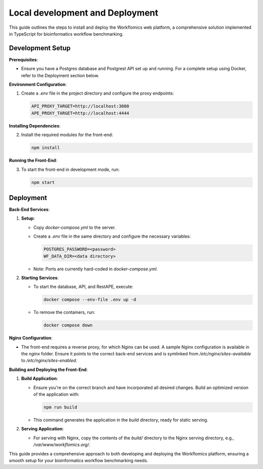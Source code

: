 Local development and Deployment
################################

This guide outlines the steps to install and deploy the Workflomics web platform, a comprehensive solution implemented in TypeScript for bioinformatics workflow benchmarking.

Development Setup
*****************

**Prerequisites**:

- Ensure you have a Postgres database and Postgrest API set up and running. For a complete setup using Docker, refer to the Deployment section below.

**Environment Configuration**:

1. Create a `.env` file in the project directory and configure the proxy endpoints:

   .. code-block:: text

      API_PROXY_TARGET=http://localhost:3000
      APE_PROXY_TARGET=http://localhost:4444

**Installing Dependencies**:

2. Install the required modules for the front-end:

   .. code-block:: bash

      npm install

**Running the Front-End**:

3. To start the front-end in development mode, run:

   .. code-block:: bash

      npm start

Deployment
**********

**Back-End Services**:

1. **Setup**:

   - Copy `docker-compose.yml` to the server.
   - Create a `.env` file in the same directory and configure the necessary variables:

     .. code-block:: text

        POSTGRES_PASSWORD=<password>
        WF_DATA_DIR=<data directory>

   - Note: Ports are currently hard-coded in `docker-compose.yml`.

2. **Starting Services**:

   - To start the database, API, and RestAPE, execute:

     .. code-block:: bash

        docker compose --env-file .env up -d

   - To remove the containers, run:

     .. code-block:: bash

        docker compose down

**Nginx Configuration**:

- The front-end requires a reverse proxy, for which Nginx can be used. A sample Nginx configuration is available in the `nginx` folder. Ensure it points to the correct back-end services and is symlinked from `/etc/nginx/sites-available` to `/etc/nginx/sites-enabled`.

**Building and Deploying the Front-End**:

1. **Build Application**:

   - Ensure you're on the correct branch and have incorporated all desired changes. Build an optimized version of the application with:

     .. code-block:: bash

        npm run build

   - This command generates the application in the `build` directory, ready for static serving.

2. **Serving Application**:

   - For serving with Nginx, copy the contents of the `build/` directory to the Nginx serving directory, e.g., `/var/www/workflomics.org/`.

This guide provides a comprehensive approach to both developing and deploying the Workflomics platform, ensuring a smooth setup for your bioinformatics workflow benchmarking needs.
